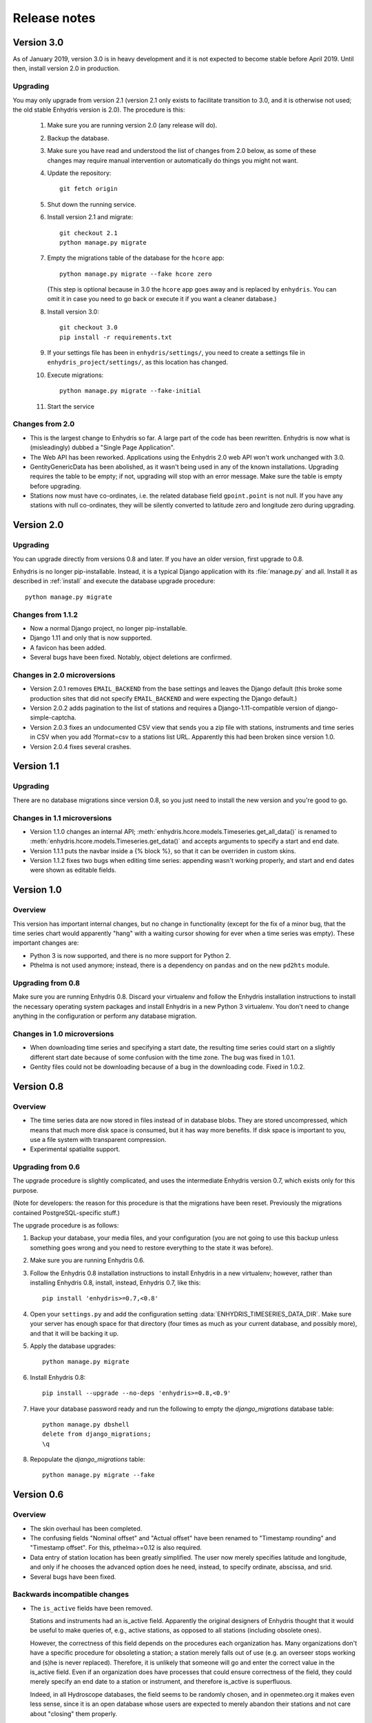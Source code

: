 .. _release-notes:

=============
Release notes
=============

.. highlight:: bash

Version 3.0
===========

As of January 2019, version 3.0 is in heavy development and it is not
expected to become stable before April 2019. Until then, install version
2.0 in production.

Upgrading
---------

You may only upgrade from version 2.1 (version 2.1 only exists to
facilitate transition to 3.0, and it is otherwise not used; the old
stable Enhydris version is 2.0). The procedure is this:

 1. Make sure you are running version 2.0 (any release will do).

 2. Backup the database.

 3. Make sure you have read and understood the list of changes from 2.0
    below, as some of these changes may require manual intervention or
    automatically do things you might not want.

 4. Update the repository::

       git fetch origin

 5. Shut down the running service.

 6. Install version 2.1 and migrate::

       git checkout 2.1
       python manage.py migrate

 7. Empty the migrations table of the database for the ``hcore`` app::

       python manage.py migrate --fake hcore zero

    (This step is optional because in 3.0 the ``hcore`` app goes away
    and is replaced by ``enhydris``. You can omit it in case you need to
    go back or execute it if you want a cleaner database.)

 8. Install version 3.0::

       git checkout 3.0
       pip install -r requirements.txt

 9. If your settings file has been in ``enhydris/settings/``, you need
    to create a settings file in ``enhydris_project/settings/``, as this
    location has changed.

 10. Execute migrations::

       python manage.py migrate --fake-initial

 11. Start the service

Changes from 2.0
----------------

- This is the largest change to Enhydris so far. A large part of the
  code has been rewritten. Enhydris is now what is (misleadingly) dubbed
  a "Single Page Application".
- The Web API has been reworked. Applications using the Enhydris 2.0 web
  API won't work unchanged with 3.0.
- GentityGenericData has been abolished, as it wasn't being used in any of the
  known installations. Upgrading requires the table to be empty; if not,
  upgrading will stop with an error message. Make sure the table is
  empty before upgrading.
- Stations now must have co-ordinates, i.e. the related database field
  ``gpoint.point`` is not null. If you have any stations with null
  co-ordinates, they will be silently converted to latitude zero and
  longitude zero during upgrading.

Version 2.0
===========

Upgrading
---------

You can upgrade directly from versions 0.8 and later. If you have an older
version, first upgrade to 0.8.

Enhydris is no longer pip-installable. Instead, it is a typical Django
application with its :file:`manage.py` and all. Install it as described
in :ref:`install` and execute the database upgrade procedure::

    python manage.py migrate

Changes from 1.1.2
------------------

- Now a normal Django project, no longer pip-installable.
- Django 1.11 and only that is now supported.
- A favicon has been added.
- Several bugs have been fixed. Notably, object deletions are confirmed.

Changes in 2.0 microversions
----------------------------

- Version 2.0.1 removes ``EMAIL_BACKEND`` from the base settings and leaves the
  Django default (this broke some production sites that did not specify
  ``EMAIL_BACKEND`` and were expecting the Django default.)
- Version 2.0.2 adds pagination to the list of stations and requires a
  Django-1.11-compatible version of django-simple-captcha.
- Version 2.0.3 fixes an undocumented CSV view that sends you a zip file with
  stations, instruments and time series in CSV when you add ?format=csv to a
  stations list URL. Apparently this had been broken since version 1.0.
- Version 2.0.4 fixes several crashes.

Version 1.1
===========

Upgrading
---------

There are no database migrations since version 0.8, so you just need to
install the new version and you're good to go.

Changes in 1.1 microversions
----------------------------

- Version 1.1.0 changes an internal API;
  :meth:`enhydris.hcore.models.Timeseries.get_all_data()` is renamed to
  :meth:`enhydris.hcore.models.Timeseries.get_data()` and accepts arguments to
  specify a start and end date.
- Version 1.1.1 puts the navbar inside a {% block %}, so that it can be
  overriden in custom skins.
- Version 1.1.2 fixes two bugs when editing time series: appending wasn't
  working properly, and start and end dates were shown as editable fields.

Version 1.0
===========

Overview
--------

This version has important internal changes, but no change in
functionality (except for the fix of a minor bug, that the time series
chart would apparently "hang" with a waiting cursor showing for ever
when a time series was empty). These important changes are:

- Python 3 is now supported, and there is no more support for Python 2.

- Pthelma is not used anymore; instead, there is a dependency on
  ``pandas`` and on the new ``pd2hts`` module.

Upgrading from 0.8
------------------

Make sure you are running Enhydris 0.8. Discard your virtualenv and
follow the Enhydris installation instructions to install the necessary
operating system packages and install Enhydris in a new Python 3
virtualenv. You don't need to change anything in the configuration or
perform any database migration.

Changes in 1.0 microversions
----------------------------

- When downloading time series and specifying a start date, the
  resulting time series could start on a slightly different start date
  because of some confusion with the time zone. The bug was fixed in
  1.0.1.
- Gentity files could not be downloading because of a bug in the downloading
  code. Fixed in 1.0.2.

Version 0.8
===========

Overview
--------

- The time series data are now stored in files instead of in database
  blobs. They are stored uncompressed, which means that much more disk
  space is consumed, but it has way more benefits. If disk space is
  important to you, use a file system with transparent compression.

- Experimental spatialite support.

Upgrading from 0.6
------------------

The upgrade procedure is slightly complicated, and uses the intermediate
Enhydris version 0.7, which exists only for this purpose.

(Note for developers: the reason for this procedure is that the
migrations have been reset. Previously the migrations contained
PostgreSQL-specific stuff.)

The upgrade procedure is as follows:

1. Backup your database, your media files, and your configuration (you
   are not going to use this backup unless something goes wrong and you
   need to restore everything to the state it was before).

2. Make sure you are running Enhydris 0.6.

3. Follow the Enhydris 0.8 installation instructions to install
   Enhydris in a new virtualenv; however, rather than installing
   Enhydris 0.8, install, instead, Enhydris 0.7, like this::

       pip install 'enhydris>=0.7,<0.8'

4. Open your ``settings.py`` and add the configuration setting
   :data:`ENHYDRIS_TIMESERIES_DATA_DIR`. Make sure your server has
   enough space for that directory (four times as much as your current
   database, and possibly more), and that it will be backing it up.

5. Apply the database upgrades::

       python manage.py migrate

6. Install Enhydris 0.8::

       pip install --upgrade --no-deps 'enhydris>=0.8,<0.9'

7. Have your database password ready and run the following to empty
   the `django_migrations` database table::

       python manage.py dbshell
       delete from django_migrations;
       \q

8. Repopulate the `django_migrations` table::

       python manage.py migrate --fake


Version 0.6
===========

Overview
--------

- The skin overhaul has been completed.

- The confusing fields "Nominal offset" and "Actual offset" have been
  renamed to "Timestamp rounding" and "Timestamp offset". For this,
  pthelma>=0.12 is also required.

- Data entry of station location has been greatly simplified. The user
  now merely specifies latitude and longitude, and only if he chooses
  the advanced option does he need, instead, to specify ordinate,
  abscissa, and srid.

- Several bugs have been fixed.

Backwards incompatible changes
------------------------------

- The ``is_active`` fields have been removed.

  Stations and instruments had an is_active field.  Apparently the
  original designers of Enhydris thought that it would be useful to
  make queries of, e.g., active stations, as opposed to all stations
  (including obsolete ones).

  However, the correctness of this field depends on the procedures
  each organization has. Many organizations don't have a specific
  procedure for obsoleting a station; a station merely falls out of
  use (e.g. an overseer stops working and (s)he is never replaced).
  Therefore, it is unlikely that someone will go and enter the correct
  value in the is_active field. Even if an organization does have
  processes that could ensure correctness of the field, they could
  merely specify an end date to a station or instrument, and therefore
  is_active is superfluous.

  Indeed, in all Hydroscope databases, the field seems to be randomly
  chosen, and in openmeteo.org it makes even less sense, since it is an
  open database whose users are expected to merely abandon their stations
  and not care about "closing" them properly.

  Therefore, the fields have been removed. However, the database
  upgrade script will verify that they are not being used before going
  on to remove them.

Upgrading from 0.5
------------------

1. Backup your database (you are not going to use this backup unless
   something goes wrong and you need to restore everything to the
   state it was before).

2. Make sure you are running the latest version of Enhydris 0.5 and
   that you have applied all its database upgrades (running
   :command:`python manage.py migrate` should apply all such upgrades,
   and should do nothing if they are already applied).

3. Install 0.6 and execute the database upgrade procedure::

      python manage.py migrate

Changes in 0.6 microversions
----------------------------

- Added some explanatory text for timestamp rounding and timestamp
  offset in the time series form (in 0.6.1).


Version 0.5
===========

Overview
--------

- There has been a huge overhaul of the Javascript.

- The map base layers are now configurable in `settings.py`.

- The map has been simplified and now uses OpenLayers 2.12.

- The "advanced search" has been removed. Instead, it is possible to
  perform advanced searches by writing the appropriate code in the
  single search box. The "Search tips" link beside the search box
  provides instructions.

- The skin has been modernized and simplified and uses Bootstrap. This
  is work in progress.

- The installation procedure has been greatly simplified.

- Django 1.8 support.

Backwards incompatible changes
------------------------------

- Only supports Python 2.7 and Django 1.8.

- Removed apps hchartpages and dbsync. These are expected to be
  replaced by independent applications in the future, but no promises
  are made.  Enhydris is to become a small, reliable and
  well-maintained core.

Upgrading from 0.2
------------------

Version 0.5 contains some tricky database changes. The upgrade
procedure is slightly complicated, and uses the intermediate Enhydris
version 0.3, which exists only for this purpose.

(Note for developers: the reason for this procedure is that hcore used
to have a foreign key to a dbsync model. As a result, the initial
Django migration listed dbsync as a dependency, making it impossible
to remove dbsync.)

The upgrade procedure is as follows:

1. Backup your database (you are not going to use this backup unless
   something goes wrong and you need to restore everything to the
   state it was before).

2. Make sure you are running the latest version of Enhydris 0.2 and
   that you have applied all its database upgrades (running
   :command:`python manage.py migrate` should apply all such upgrades,
   and should do nothing if they are already applied).

3. Follow the Enhydris 0.5 installation instructions to install
   Enhydris in a new virtualenv; however, rather than installing
   Enhydris 0.5, install, instead, Enhydris 0.3, like this::

       pip install 'enhydris>=0.3,<0.4'

4. Apply the database upgrades::

       python manage.py migrate --fake-initial

5. Install Enhydris 0.5. The simplest way (but not the safest) is this::

       pip install --upgrade --no-deps 'enhydris>=0.5,<0.6'

   However, it is best to discard your Enhydris 0.3 virtualenv and create a new
   one, in which case you would install Enhydris 0.5 like this::

       pip install 'enhydris>=0.5,<0.6'

6. Have your database password ready and run the following to empty
   the `django_migrations` database table::

       python manage.py dbshell
       delete from django_migrations;
       \q

7. Repopulate the `django_migrations` table::

       python manage.py migrate --fake

Changes in 0.5 microversions
----------------------------

- Removed embedmap view (in 0.5.1)
- Removed ``example_project``, which was used for development
  instances; instead, added instructions in :file:`README.rst` on how
  to create one (in 0.5.1).
- Fixed internal server error when editing station with
  ``ENHYDRIS_USERS_CAN_ADD_CONTENT=True`` (in 0.5.2).
- Since 0.5.3, Enhydris depends on pthelma<0.12, since pthelma 0.12
  has a backwards incompatible change.


Version 0.2
===========

Changes
-------

There have been too many changes to list here in detail. The most
important ones (particularly those affecting backwards compatibility)
are:

- Removed apps hrain, gis_objects, contourplot, hfaq, contact. hfaq
  and contact should be replaced with flatpages. hrain, gis_objects,
  and contourplot are not supported any more. If they are included
  again in the future, they will be maintained separately as distinct
  applications. Enhydris is to become a small, reliable and
  well-maintained core.

- Removed front page; front page is now station list

- Compatible with Django 1.5 and 1.6.

Upgrading from 0.1
------------------

Essentially you are on your own. It's likely that just installing
Enhydris 0.2 and executing :command:`python manage.py migrate` will do
the trick. Don't forget to backup your database before attempting
anything!
